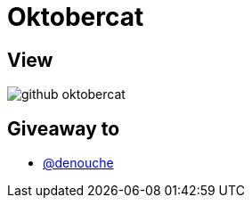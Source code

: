 = Oktobercat

== View

image::github-oktobercat.png[]

== Giveaway to

* link:https://github.com/denouche[@denouche]
